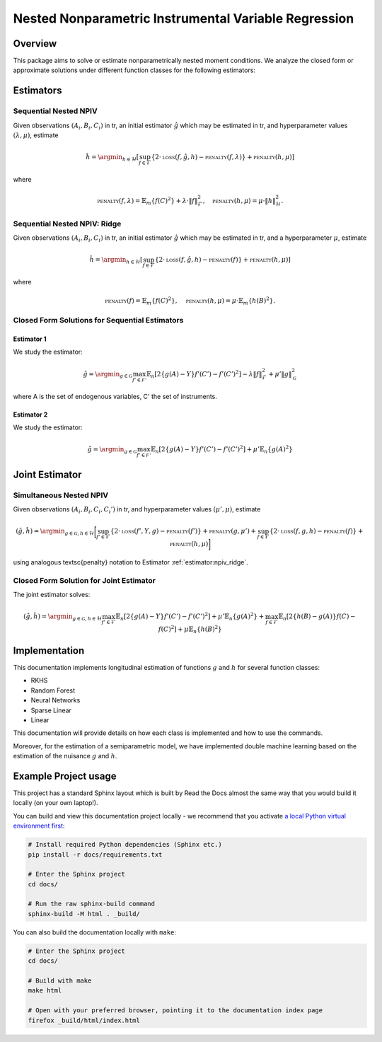 
Nested Nonparametric Instrumental Variable Regression
=====================================================

.. image:: https://readthedocs.org/projects/testingnn/badge/?version=latest
    :target: https://testingnn.readthedocs.io/en/latest/?badge=latest
    :alt: Documentation Status

Overview
--------

This package aims to solve or estimate nonparametrically nested moment conditions. We analyze the closed form or approximate solutions under different function classes for the following estimators:

Estimators
----------

Sequential Nested NPIV
~~~~~~~~~~~~~~~~~~~~~~

Given observations :math:`(A_i,B_i,C_i)` in \tr, an initial estimator :math:`\hat{g}` which may be estimated in \tr, and hyperparameter values :math:`(\lambda,\mu)`, estimate

.. math::

   \hat{h} = \argmin_{h \in \mathcal{H}} \left[ \sup_{f \in \mathcal{F}} \left\{ 2 \cdot \textsc{loss}(f,\hat{g},h) - \textsc{penalty}(f,\lambda) \right\} + \textsc{penalty}(h,\mu) \right]

where 

.. math::

   \textsc{penalty}(f,\lambda) = \mathbb{E}_m\{f(C)^2\} + \lambda \cdot \|f\|^2_{\mathcal{F}}, \quad \textsc{penalty}(h,\mu) = \mu \cdot \|h\|^2_{\mathcal{H}}.


Sequential Nested NPIV: Ridge
~~~~~~~~~~~~~~~~~~~~~~~~~~~~~

Given observations :math:`(A_i,B_i,C_i)` in \tr, an initial estimator :math:`\hat{g}` which may be estimated in \tr, and a hyperparameter :math:`\mu`, estimate

.. math::

   \hat{h} = \argmin_{h \in \mathcal{H}} \left[ \sup_{f \in \mathcal{F}} \left\{ 2 \cdot \textsc{loss}(f,\hat{g},h) - \textsc{penalty}(f) \right\} + \textsc{penalty}(h,\mu) \right]

where 

.. math::

   \textsc{penalty}(f) = \mathbb{E}_m\{f(C)^2\}, \quad \textsc{penalty}(h,\mu) = \mu \cdot \mathbb{E}_m\{h(B)^2\}.


Closed Form Solutions for Sequential Estimators
~~~~~~~~~~~~~~~~~~~~~~~~~~~~~~~~~~~~~~~~~~~~~~~

Estimator 1
^^^^^^^^^^^

We study the estimator:

.. math::

   \hat{g} = \argmin_{g \in \mathcal{G}} \max_{f' \in \mathcal{F'}} \mathbb{E}_n \left[ 2 \left\{ g(A) - Y \right\} f'(C') - f'(C')^2 \right] - \lambda \|f\|_{\mathcal{F}}^2 + \mu' \|g\|_{\mathcal{G}}^2

where A is the set of endogenous variables, C' the set of instruments.

Estimator 2
^^^^^^^^^^^

We study the estimator:

.. math::

   \hat{g} = \argmin_{g \in \mathcal{G}} \max_{f' \in \mathcal{F'}} \mathbb{E}_n \left[ 2 \left\{ g(A) - Y \right\} f'(C') - f'(C')^2 \right] + \mu' \mathbb{E}_n \{ g(A)^2 \}


Joint Estimator
---------------

Simultaneous Nested NPIV
~~~~~~~~~~~~~~~~~~~~~~~~

Given observations :math:`(A_i,B_i,C_i,C_i')` in \tr, and hyperparameter values :math:`(\mu',\mu)`, estimate

.. math::

   (\hat{g},\hat{h}) = \argmin_{g \in \mathcal{G}, h \in \mathcal{H}} \bigg[ \sup_{f' \in \mathcal{F}} \left\{ 2 \cdot \textsc{loss}(f',Y,g) - \textsc{penalty}(f') \right\} + \textsc{penalty}(g,\mu') 
   + \sup_{f \in \mathcal{F}} \left\{ 2 \cdot \textsc{loss}(f,g,h) - \textsc{penalty}(f) \right\} + \textsc{penalty}(h,\mu) \bigg]

using analogous \textsc{penalty} notation to Estimator :ref:`estimator:npiv_ridge`.

Closed Form Solution for Joint Estimator
~~~~~~~~~~~~~~~~~~~~~~~~~~~~~~~~~~~~~~~~

The joint estimator solves:

.. math::

   (\hat{g},\hat{h}) = \argmin_{g \in \mathcal{G}, h \in \mathcal{H}} \max_{f' \in \mathcal{F}} \mathbb{E}_n \left[ 2 \left\{ g(A) - Y \right\} f'(C') - f'(C')^2 \right] + \mu' \mathbb{E}_n \{ g(A)^2 \}
   + \max_{f \in \mathcal{F}} \mathbb{E}_n \left[ 2 \left\{ h(B) - g(A) \right\} f(C) - f(C)^2 \right] + \mu \mathbb{E}_n \{ h(B)^2 \}


Implementation
--------------

This documentation implements longitudinal estimation of functions :math:`g` and :math:`h` for several function classes:

- RKHS
- Random Forest
- Neural Networks
- Sparse Linear
- Linear

This documentation will provide details on how each class is implemented and how to use the commands.

Moreover, for the estimation of a semiparametric model, we have implemented double machine learning based on the estimation of the nuisance :math:`g` and :math:`h`.


Example Project usage
---------------------

This project has a standard Sphinx layout which is built by Read the Docs almost the same way that you would build it locally (on your own laptop!).

You can build and view this documentation project locally - we recommend that you activate `a local Python virtual environment first <https://packaging.python.org/en/latest/guides/installing-using-pip-and-virtual-environments/#creating-a-virtual-environment>`_:

.. code-block:: console

    # Install required Python dependencies (Sphinx etc.)
    pip install -r docs/requirements.txt

    # Enter the Sphinx project
    cd docs/
    
    # Run the raw sphinx-build command
    sphinx-build -M html . _build/


You can also build the documentation locally with ``make``:

.. code-block:: console

    # Enter the Sphinx project
    cd docs/
    
    # Build with make
    make html
    
    # Open with your preferred browser, pointing it to the documentation index page
    firefox _build/html/index.html
